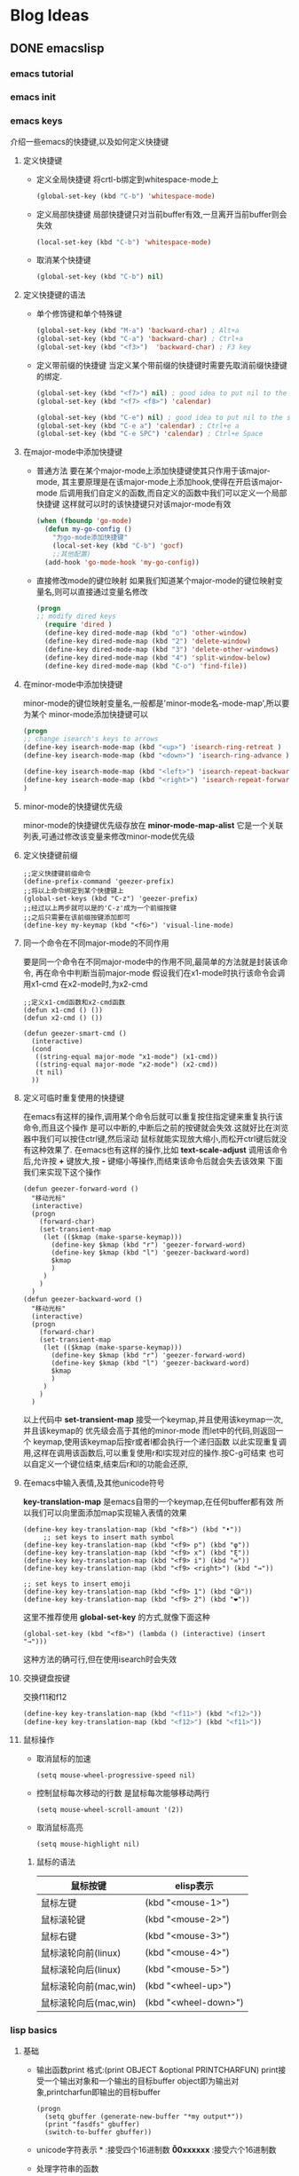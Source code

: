 #+hugo_base_dir: ~/workspace/hugoBlog
#+hugo_section: post
#+hugo_auto_set_lastmod: t
#+hugo_custom_front_matter: :author "geezer"
#+hugo_code_fence: nil
#+STARTUP: logdrawer

* Blog Ideas
** DONE emacslisp
CLOSED: [2022-11-18 五 22:28]
:PROPERTIES:
:EXPORT_FILE_NAME: emacslisp
:END:
:LOGBOOK:
- State "DONE"       from "TODO"       [2022-11-18 五 22:28]
:END:
*** emacs tutorial
*** emacs init
*** emacs keys
  介绍一些emacs的快捷键,以及如何定义快捷键
**** 定义快捷键
- 定义全局快捷键
  将crtl-b绑定到whitespace-mode上
  #+begin_src emacs-lisp
    (global-set-key (kbd "C-b") 'whitespace-mode)
  #+end_src
- 定义局部快捷键
  局部快捷键只对当前buffer有效,一旦离开当前buffer则会失效
  #+begin_src emacs-lisp
    (local-set-key (kbd "C-b") 'whitespace-mode)
  #+end_src
- 取消某个快捷键
  #+begin_src emacs-lisp
    (global-set-key (kbd "C-b") nil)
  #+end_src
**** 定义快捷键的语法
- 单个修饰键和单个特殊键
  #+begin_src emacs-lisp
    (global-set-key (kbd "M-a") 'backward-char) ; Alt+a
    (global-set-key (kbd "C-a") 'backward-char) ; Ctrl+a
    (global-set-key (kbd "<f3>")  'backward-char) ; F3 key
  #+end_src
- 定义带前缀的快捷键
  当定义某个带前缀的快捷键时需要先取消前缀快捷键的绑定.
  #+begin_src emacs-lisp
    (global-set-key (kbd "<f7>") nil) ; good idea to put nil to the starting key
    (global-set-key (kbd "<f7> <f8>") 'calendar)

    (global-set-key (kbd "C-e") nil) ; good idea to put nil to the starting key
    (global-set-key (kbd "C-e a") 'calendar) ; Ctrl+e a
    (global-set-key (kbd "C-e SPC") 'calendar) ; Ctrl+e Space
  #+end_src
**** 在major-mode中添加快捷键
- 普通方法
   要在某个major-mode上添加快捷键使其只作用于该major-mode,
   其主要原理是在该major-mode上添加hook,使得在开启该major-mode
   后调用我们自定义的函数,而自定义的函数中我们可以定义一个局部快捷键
   这样就可以时的该快捷键只对该major-mode有效
   #+begin_src emacs-lisp
     (when (fboundp 'go-mode)
       (defun my-go-config ()
         "为go-mode添加快捷键"
         (local-set-key (kbd "C-b") 'gocf)
         ;;其他配置)
       (add-hook 'go-mode-hook 'my-go-config))
   #+end_src
- 直接修改mode的键位映射
  如果我们知道某个major-mode的键位映射变量名,则可以直接通过变量名修改
  #+begin_src emacs-lisp
  (progn
  ;; modify dired keys
    (require 'dired )
    (define-key dired-mode-map (kbd "o") 'other-window)
    (define-key dired-mode-map (kbd "2") 'delete-window)
    (define-key dired-mode-map (kbd "3") 'delete-other-windows)
    (define-key dired-mode-map (kbd "4") 'split-window-below)
    (define-key dired-mode-map (kbd "C-o") 'find-file))
  #+end_src
**** 在minor-mode中添加快捷键
   minor-mode的键位映射变量名,一般都是'minor-mode名-mode-map',所以要为某个
   minor-mode添加快捷键可以
   #+begin_src emacs-lisp
  (progn
  ;; change isearch's keys to arrows
  (define-key isearch-mode-map (kbd "<up>") 'isearch-ring-retreat )
  (define-key isearch-mode-map (kbd "<down>") 'isearch-ring-advance )

  (define-key isearch-mode-map (kbd "<left>") 'isearch-repeat-backward)
  (define-key isearch-mode-map (kbd "<right>") 'isearch-repeat-forward)
  )
   #+end_src
**** minor-mode的快捷键优先级
   minor-mode的快捷键优先级存放在 *minor-mode-map-alist*
   它是一个关联列表,可通过修改该变量来修改minor-mode优先级
**** 定义快捷键前缀
#+begin_src elisp
  ;;定义快捷键前缀命令
  (define-prefix-command 'geezer-prefix)
  ;;将以上命令绑定到某个快捷键上
  (global-set-keys (kbd "C-z") 'geezer-prefix)
  ;;经过以上两步就可以是的'C-z'成为一个前缀按键
  ;;之后只需要在该前缀按键添加即可
  (define-key my-keymap (kbd "<f6>") 'visual-line-mode)
#+end_src
**** 同一个命令在不同major-mode的不同作用
   要是同一个命令在不同major-mode中的作用不同,最简单的方法就是封装该命令,
   再在命令中判断当前major-mode
   假设我们在x1-mode时执行该命令会调用x1-cmd
   在x2-mode时,为x2-cmd
   #+begin_src elisp
     ;;定义x1-cmd函数和x2-cmd函数
     (defun x1-cmd () ())
     (defun x2-cmd () ())

     (defun geezer-smart-cmd ()
       (interactive)
       (cond
        ((string-equal major-mode "x1-mode") (x1-cmd))
        ((string-equal major-mode "x2-mode") (x2-cmd))
        (t nil)
       ))
   #+end_src
**** 定义可临时重复使用的快捷键
   在emacs有这样的操作,调用某个命令后就可以重复按住指定键来重复执行该命令,而且这个操作
   是可以中断的,中断后之前的按键就会失效.这就好比在浏览器中我们可以按住ctrl键,然后滚动
   鼠标就能实现放大缩小,而松开ctrl键后就没有这种效果了.
   在emacs也有这样的操作,比如 *text-scale-adjust* 调用该命令后,允许按 *+* 键放大,按 *-*
   键缩小等操作,而结束该命令后就会失去该效果
   下面我们来实现下这个操作
   #+begin_src elisp
     (defun geezer-forward-word ()
       "移动光标"
       (interactive)
       (progn
         (forward-char)
         (set-transient-map
          (let (($kmap (make-sparse-keymap)))
            (define-key $kmap (kbd "r") 'geezer-forward-word)
            (define-key $kmap (kbd "l") 'geezer-backward-word)
            $kmap
            )
          )
         )
       )
     (defun geezer-backward-word ()
       "移动光标"
       (interactive)
       (progn
         (forward-char)
         (set-transient-map
          (let (($kmap (make-sparse-keymap)))
            (define-key $kmap (kbd "r") 'geezer-forward-word)
            (define-key $kmap (kbd "l") 'geezer-backward-word)
            $kmap
            )
          )
         )
       )
   #+end_src
   以上代码中 *set-transient-map* 接受一个keymap,并且使用该keymap一次,并且该keymap的
   优先级会高于其他的minor-mode
   而let中的代码,则返回一个 keymap,使用该keymap后按r或者l都会执行一个递归函数
   以此实现重复调用,这样在调用该函数后,可以重复使用r和l实现对应的操作.按C-g可结束
   也可以自定义一个键位结束,结束后r和l的功能会还原,
**** 在emacs中输入表情,及其他unicode符号
   *key-translation-map* 是emacs自带的一个keymap,在任何buffer都有效
   所以我们可以向里面添加map实现输入表情的效果
   #+begin_src elisp
     (define-key key-translation-map (kbd "<f8>") (kbd "•"))
          ;; set keys to insert math symbol
     (define-key key-translation-map (kbd "<f9> p") (kbd "φ"))
     (define-key key-translation-map (kbd "<f9> x") (kbd "ξ"))
     (define-key key-translation-map (kbd "<f9> i") (kbd "∞"))
     (define-key key-translation-map (kbd "<f9> <right>") (kbd "→"))

     ;; set keys to insert emoji
     (define-key key-translation-map (kbd "<f9> 1") (kbd "😅"))
     (define-key key-translation-map (kbd "<f9> 2") (kbd "❤"))
   #+end_src
   这里不推荐使用 *global-set-key* 的方式,就像下面这种
   #+begin_src elisp
     (global-set-key (kbd "<f8>") (lambda () (interactive) (insert "→")))
   #+end_src
   这种方法的确可行,但在使用isearch时会失效
**** 交换键盘按键
交换f11和f12
#+begin_src emacs-lisp
    (define-key key-translation-map (kbd "<f11>") (kbd "<f12>"))
    (define-key key-translation-map (kbd "<f12>") (kbd "<f11>"))
#+end_src
**** 鼠标操作
- 取消鼠标的加速
  #+begin_src elisp
    (setq mouse-wheel-progressive-speed nil)
  #+end_src
- 控制鼠标每次移动的行数
  是鼠标每次能够移动两行
  #+begin_src elisp
    (setq mouse-wheel-scroll-amount '(2))
  #+end_src
- 取消鼠标高亮
  #+begin_src elisp
    (setq mouse-highlight nil)
  #+end_src
***** 鼠标的语法
| 鼠标按键              | elisp表示            |
|-----------------------+----------------------|
| 鼠标左键              | (kbd "<mouse-1>")    |
| 鼠标滚轮键            | (kbd "<mouse-2>")    |
| 鼠标右键              | (kbd "<mouse-3>")    |
| 鼠标滚轮向前(linux)   | (kbd "<mouse-4>")    |
| 鼠标滚轮向后(linux)   | (kbd "<mouse-5>")    |
| 鼠标滚轮向前(mac,win) | (kbd "<wheel-up>")   |
| 鼠标滚轮向后(mac,win) | (kbd "<wheel-down>") |
*** lisp basics
**** 基础
- 输出函数print
  格式:(print OBJECT &optional PRINTCHARFUN)
  print接受一个输出对象和一个输出的目标buffer
  object即为输出对象,printcharfun即输出的目标buffer
  #+begin_src elisp
  (progn
    (setq gbuffer (generate-new-buffer "*my output*"))
    (print "fasdfs" gbuffer)
    (switch-to-buffer gbuffer))
  #+end_src
- unicode字符表示
  *\uxxxx* :接受四个16进制数
  *\u00xxxxxx* :接受六个16进制数
- 处理字符串的函数
  | 函数             | 示例                            | 作用                        | 结果               |
  |------------------+---------------------------------+-----------------------------+--------------------|
  | length           | (length "abc")                  | 获得"abc"长度               | 3                  |
  | substring        | (substring "abc123" 0 3)        | 截取字符串0-3之间的子字符串 | abc                |
  | concat           | (concat "some" "thing")         | 字符串拼接                  | something          |
  | split-string     | (split-string "xy_007_cat" "_") | 以'_'截取字符串             | ("xy","007","cat") |
  | string-to-number |                                 | 字符串转数字                |                    |
  | number-to-string |                                 | 数字转字符                  |                    |
- 相等判断
  equal:判断数据类型和值是否相同
  eq:判断是否为同一对象
  eql:与eq很像但两个相同的浮点数会返回t
**** 数据类型
- mapcar
  (mapcar FUNCTION SEQUENCE)
  会返回处理后的结果
- mapc
  与mapcar一样但不会返回结果,而返回nil

*** practical emacs lisp
**** 概述
***** 光标位置
| 函数                    | 作用                                               |
|-------------------------+----------------------------------------------------|
| point                   | 返回当前光标位置,其值为前面字符个数,包括空格和回车 |
| region-beginning        | 返回选中区域的开头字符位置                         |
| region-end              | 返回选中区域的结尾字符位置                         |
| line-beginning-position | 返回行首字符位置                                   |
| line-end-position       | 返回行为字符位置                                   |
| point-min               | 返回整个文件开头位置                               |
| point-max               | 返回整个文件结尾位置                               |
***** 光标移动和文本搜索
#+begin_src emacs-lisp
  ;;跳转到39字符的位置
   (goto-char 39)
  ;;使光标前移和后移四个字符
  (forward-char 4)
  (backward-char 4)
  ;;向前搜"some"和向后搜索"some"
  (search-forward "some") ; to end of “some”
  (search-backward "some") ; to beginning of “some”
  ;;向前搜索数字和向后搜索数字
  (re-search-forward "[0-9]") ; digit
  (re-search-backward "[0-9]")
  ;;将光标前移和将光标后移,知道找到非小写字母
  (skip-chars-forward "a-z")
  (skip-chars-backward "a-z")
#+end_src
***** 修改文本
#+begin_src emacs-lisp
  ;;从光标开始删除9个字符
  (delete-char 9)
  ;;删除3-10位置的字符
  (delete-region 3 10)
  ;;在当前光标处插入字符串
  (insert "i ♥ cats")
  ;;获取当前buffer71-300的字符串,并赋值给x
  (setq x (buffer-substring 71 300))

  ;;将7-300处的字母转为大写
  (capitalize-region 71 300)
#+end_src
***** buffer操作
#+begin_src emacs-lisp
  ;;获取buffer名称
  (buffer-name)

  ;;返回当前buffer文件的绝对路径
  (buffer-file-name)

  ;; switch to the buffer named xyz
  (switch-to-buffer "xyz")

  ;;保存当前buffer
  (save-buffer)

  ;; 关闭名为"xyz"的buffer
  (kill-buffer "xyz")

  ;;临时将"xyz"buffer作为当前buffer,函数结束后将返回之前操作的buffer
  (with-current-buffer "practical-elisp.el"
    ;;这里可以写一些插入删除等操作
  )
#+end_src
***** 文件操作
- 基本操作
  #+begin_src emacs-lisp
    ;; open a file (in a buffer)
  (find-file "~/")

  ;; same as “Save As”.
  (write-file path)

  ;; insert file into current position
  (insert-file-contents path)

  ;; append a text block to file
  (append-to-file start-pos end-pos path)

  ;; renaming file
  (rename-file file-name new-name)

  ;; copying file
  (copy-file old-name new-name)

  ;; deleting file
  (delete-file file-name)

  ;; get dir path
  (file-name-directory  full-path)

  ;; get filename part
  (file-name-nondirectory full-path)

  ;; get filename's suffix
  (file-name-extension file-name)

  ;; get filename sans suffix
  (file-name-sans-extension file-name)
  #+end_src
- narrow操作
  narrow操作可以使文件只有指定的部分可见,而其余部分不可见,除此以外它的效果与
  删除效果几乎相同,它会对光标行数等产生影响.可以调用"widen"把刚才隐藏的部分显示出来
  | 函数             | 作用                                      |
  |------------------+-------------------------------------------|
  | narrow-to-defun  | 仅显示当前光标所在的函数                  |
  | narrow-to-page   | 仅显示当前页面中可见的内容                |
  | narrow-to-region | 仅显示指定位置的内容                      |
  | widen            | 显示隐藏部分的内容                        |
  | buffer-narrow-p  | 判断当前buffer是否有隐藏内容              |
  | save-excursion   | 保存当前光标位置,执行完body里的内容后返回 |
  | save-restriction | 保存当前缓冲区,执行完body里的内容后返回通常与narrow一起使用    |
***** 案例
- 替换选中区域的文本
  #+begin_src emacs-lisp
 (defun geezer-replace-greek-region ()
  (interactive)
  (let ((start (region-beginning))
        (end (region-end)))
    (save-restriction
      (narrow-to-region start end)
      (goto-char (point-min))
      (while (search-forward "a" nil t)
        (replace-match "A" nil t))
      (goto-char (point-min))
      (while (search-forward "b" nil t)
        (replace-match "B" nil t)))))
  #+end_src
- 删除括号中的内容
  #+begin_src emacs-lisp
 (defun geezer-delete-pair ()
  (interactive)
  (save-excursion
    (let (p1 p2)
      (skip-chars-backward "^([{<>")
      (setq p1 (point))
      (skip-chars-forward "^)]}<>")
      (setq p2 (point))
      (delete-region p1 p2))))
  #+end_src
***** defun中的interactive的作用
定义函数时interactive的作用有两个
1. 是函数可以以命令的形式调用,及通过M-x的方式
2. 在interactive后加上参数可以是调用该函数时实现交互式传参
****** 参数说明
- (ineractive)
  可以用命令调用
- (ineractive string)
  string第一个字符指定输入的内容,例如为s则表示为输入一个字符串,为n则表示数字等,
  若要从交互界面获取多个参数可以用回车隔开
  #+begin_src emacs-lisp
    (defun ask-name-and-age (x y)
  "Ask name and age"
  (interactive
   "sEnter name
    nEnter age:")
  (message "Name is: %s, Age is: %d" x y))
  #+end_src
- (ineractive list)
  这种方式是最常用的一种方式,list中可以是任何表达式,只要能够返回对应参数个数的list即可
  #+begin_src emacs-lisp
      (defun ask-name-and-age2 (x y)
    "Ask name and age"
    (interactive
     (list
      (read-string "Enter
    name:")
      (read-number "Enter age:")))
    (message "Name is: %s, Age is: %d" x y))
  #+end_src
****** thing-at-point
函数调用:(thing-at-point THING &optional NO-PROPERTIES)
当我们用interactive进行交互时,使用 *thing-at-point* 是非常方便的,
例如,我们在寻求帮助时,使用的describe-function,describe-variable(对应快捷键C-h f,C-h k)时,
就会获取当前光标处的函数或变量,使得我们在调用上面两个命令时,如果我们不做输入,它会默认选择光标处的函数或变量
thing-at-point不仅可以获取当前光标处的函数和变量,同时也可以获取光标处的
'symbol, 'list, 'sexp, 'defun, 'filename, 'url, 'email, 'uuid, 'word, 'sentence, 'whitespace, 'line, 'number, 'page.
只需要将 *thing-at-point* 的第二个参数设为上面这些值即可
#+begin_src emacs-lisp
  (defun test ()
    "获取单词"
    (interactive)
    (message "%s" (thing-at-point 'word)))
#+end_src
****** bounds-of-thing-at-point
获取thing-at-point的边界,返回的是一个cons,其第一个元素为边界的开始的位置,第二个元素为边界结束的位置
#+begin_src emacs-lisp
  (defun test ()
    (interactive)
    (let (bounds pos1 pos2 mything)
      (setq bounds (bounds-of-thing-at-point 'symbol))
      (setq pos1 (car bounds))
      (setq pos2 (cdr bounds))
      (setq mything (buffer-substring-no-properties pos1 pos2))
      (message
       "thing begin at [%s],end at [%s],thing is [%s]"
       pos1 pos2 mything))
#+end_src
***** 查找替换
- search-forward和search-backward.
  (search-forward STRING &optional BOUND NOERROR COUNT)
  将关闭移动到要查找的字符串开始位置,
- re-search-forward和re-search-backward
  (re-search-forward REGEXP &optional BOUND NOERROR COUNT)
  与上面函数功能一样,不过匹配的是正则表达式,而非字符串
- search-forward-regexp和search-backward-regexp
  分别是re-search-forward和re-search-backward的别名
- case-fold-search变量
  其值默认为t,表示查找是忽略大小写
  为nil时,表示不忽略大小写
**** elisp脚本
***** 运行elisp脚本
elisp可以运行在终端,比如
#+begin_src shell
  emacs --script  /path/to/elisp-file
#+end_src

***** buffer相关函数
- buffer-name
  (buffer-name &optional BUFFER)
  获取当前buffer名字
- buffer-file-name
  (buffer-file-name &optional BUFFER)
  返回当前buffer处文件的绝对路径,如果不存在则返回nil
- with-current-buffer
  (with-current-buffer BUFFER-OR-NAME &rest BODY)
  将某个缓冲区作为临时的缓冲区,执行完body里的内容后返回
- set-buffer
  (set-buffer BUFFER-OR-NAME)
  跳转到指定buffer,但该buffer不可见,如果需要可见可使用switch-to-buffer
- generate-new-buffer
  (generate-new-buffer NAME)
  新建一个buffer
- get-buffer-create
  (get-buffer-create BUFFER-OR-NAME)
  新建一个buffer,但不将其作为当前buffer
- kill-buffer
  (kill-buffer &optional BUFFER-OR-NAME)
  关闭指定buffer
***** 文件相关函数
- directory-files
  返回一个带有该目录下所有指定文件的list
  不会递归查找,即如果该目录下有子目录不会对子目录进行查找
  (directory-files DIRECTORY &optional FULL MATCH NOSORT)
  参数1:目录路径
  参数2:返回的文件是否为绝对路径
  参数3:文件匹配的方式
  参数4:是否排序
- directory-files-recursively
  递归查找指定文件,后返回一个带有所有指定文件的list
  会递归查找,即如果该目录下有子目录会对子目录进行查找
  由于会递归查找所以会返回文件的相对路近,而非只含文件名
  (directory-files-recursively DIR REGEXP &optional INCLUDE-DIRECTORIES)

*** elisp example
*** emacs write major-mode
**** font lock mode
它是emacs内置的一个minor-mode,它与当前buffer的语法高亮有关,其高亮规则通过两种方式实现
1. Syntactic fontification
   一些与注释字符串,符号相关的注释,它的注释内容存放在,Syntax Table中,可通过describe-syntax命令查看
2. Search based fontification
   使用正则表达式查找相关内容进行高亮,通常高亮的是一些关键字,函数名,变量名之类的,它依赖于,font-lock-defaults变量
**** font-lock-defaults
该变量通常是一个list,为nil的话将不会进行任何高亮,而list里面通常有四个关键变量
1. font-lock-keywords
   关键字的高亮规则
2. font-lock-keywords-only
   字符串和注释等的高亮规则
3. font-lock-keywords-case-fold-search
   正则表达式是否区分大小写
4. font-lock-syntax-table
   与syntax有关
** DONE orgmode
CLOSED: [2022-11-18 五 22:28]
:PROPERTIES:
:EXPORT_FILE_NAME: orgmode
:END:
:LOGBOOK:
- State "DONE"       from "TODO"       [2022-11-18 五 22:28]
:END:
*** 文档结构
**** 列表
   * 无序列表
     + 使用"*"号的列表
       由于org中*号可以有两种含义,即标题和列表.所以若要用*号表示列表的话,*号不能位于行首否则就成标题了.
       示例:
       * 列表1
       * 列表2
       * 列表3
     + 使用"+"号或"-"号的列表
       与*号用法基本一致,唯一不同的是可以位于行首
   * 有序列表
     有序列表使用"1."或者"1)"开头
     示例:
     1. 第一
        1) fsdaf
        2) fdsja
     2. 第二
     3. 第三
   * 结束列表
     可以在列表下空两行,结束该列表,或者将内容的缩进修改成小于或等于该列表也可以结束列表.
   * 常用操作与快捷键
     * <tab>
       对列表进行收缩或展开
     * M-RET
       在该列表下方新建一个与该列表同级的列表.
       注意:如果光标位于列表名称的中将的话,则会将该列表后的内容作为新列表.
     * M-S-RET
       在该列表下方新建一个与该列表同级并且带有复选框的列表.其他与M-RET功能相似.
     * S-UP和S-DOWN
     * M-UP和M-DOWN
       移动列表,将列表上移或者下移.移动时会连其下的内容也会随之移动.
     * M-LEFT和M-RIGHT
       提升或者降低列表的级别.不会连同子列表一起移动.
     * M-S-LEFT和M-S-RIGHT
       提升或者降低列表的级别.会连同子列表一起移动
     * C-c C-c
       与复选框相关的操作
     * C-c -
       修改与当前列表同级的表示方式,使它们的表示方式在"-,+,*,1.,1)"中循环切换.如果有选中区域的话则只对该区域内的列表有效.
     * C-c *
       将当前列表修改为标题,使其下与其同级别的列表成为它的子项
     * C-c C-*
       将当前列表级别一致的列表修改为缩进一致的标题.
     * S-LEFT和S-RIGHT
       修改列表与当前列表同级别的表示方式,在"-,+,*,1.,1)"切换.
       注意:使用此操作是需要将光标移动到表示列表的符号上.
     * C-c ^
       对列表进行排序,可以按数字,字母,时间或者自定义函数进行排序.

**** drawer
+ 简介
  drawer里可以保存一些与内容相关的东西,而你又不希望显示他们,就可以使用drawer,这个有点类似于标签的功能.
+ 示例
  :drawer的名称:
  drawer的内容
  :END:
+ 常用操作与快捷键
  * 插入一个drawer
    C-c C-x d
  * 插入一个带有时间的drawer
    C-c C-z

**** block
   - 简介
     block通常用于存放代码块和一些示例,以"#+BEGIN"开头,中间写入内容,以"#+END"结尾.
   - 示例
     + 引用块
       #+BEGIN_QUOTE
        引用内容
       #+END_QUOTE
     + 示例块
       #+Begin_EXAMPLE
        示例
       #+END_EXAMPLE
     + 代码块
       #+begin_src c
         int main()
           {
             int a=;
             float d=0;
             return 0;
             }
       #+end_src
*** 表格
**** 创建表格
- 表格表示
  如果某行是以'|'开头并且非空的花一般会被视为是一个表格,而以'|-'开头则会被视为是一个表格的水平线.
- 示例:
   |   | 1 | 2 | 3 |
   |---+---+---+---|
   | 1 |   |   |   |
   | 2 |   |   |   |
   | 3 |   |   |   |
- 快捷键
  * <tab>
    1. 输入"|"时如果是首字母,按tab会自动生成表格
    2. 输入"|-"时如果是首字母,按tab会自动生成表格的水平线
    3. 当光标在表格中输入tab会将往右移至下一个表格,如果表格已经是最后一个则会移动下一行第一个,如果下一行没有内容则会先在下一行新建一列.
  * S-<tab>
    与<tab>相反,不过只包含移动操作.
  * M-a
    将光标定位的当前格子的最前面,如果光标所在格子没有内容者与<tab>功能相同
  * M-a
    将光标定位的当前格子的最后,如果光标所在格子没有内容者与S-<tab>功能相同
  * RET
    上下移动表格,如果表格已经是最后一行则会在下一行新建一行比表格后载移动下一行第一个
  * C-c | (org-table-create-or-convert-from-region)
    该命令输入后会提示用户输入表格的列x行,输入后会在该区域创建一个这样的表格.如果当前选中的区域是以逗号或者空格分开的,则该命令会按此自动生成表格.
  * C-c C-c
    是当前表格对齐
  * org-table-blank-field
    清空当前光标所处位置的格子中的内容
  * M-LEFT (org-table-move-column-left)和M-RIGHT (org-table-move-column-right)
    将当前列向指定方向移动
  * M-S-LEFT (org-table-delete-column)
    将当前列删除
  * M-S-RIGHT (org-table-insert-column)
    在当前列的前面新建一列
  * M-UP (org-table-move-row-up)和M-DOWN (org-table-move-row-down)
    将当前行向指定方向移动.
  * M-S-UP (org-table-kill-row)
    将当前行删除
  * M-S-DOWN (org-table-insert-row)
    在当前行上面新建一行.
  * 对单个格子移动
    - S-UP (org-table-move-cell-up)
      将当前格子向上移动
    - S-DOWN (org-table-move-cell-down)
      将当前格子向下移动
    - S-LEFT (org-table-move-cell-left)
      将当前格子向左移动
    - S-RIGHT (org-table-move-cell-right)
      将当前格子向右移动
  * C-c - (org-table-insert-hline)
    在当前行下面插入表格的水平线
  * C-c RET (org-table-hline-and-move)
    与C-c -功能一致,不过会移动至新建的水平线下一行表格
  * C-c ^ (org-table-sort-lines)
    对表格进行排序,排序的选择对象为光标所在的列.
  * C-c ` (org-table-edit-field)
    新开一个buffer对当前格子的内容进行编辑
  * M-x org-table-transpose-table-at-point
    将光标所在的表格进行行列互换
  * C-c TAB (org-table-toggle-column-width)
    收缩或者扩张
*** 超链接
**** 创建超链接
   示例:
   #+begin_example
   [[链接][描述]]
   或
   [[链接]]
   #+END_example

**** 链接类型
   - 内部链接
     + 使用id
       跳转到指定id位置
       #+begin_example
       [#custom_id]
       #+end_example
     + 使用章节
       跳转到指定章节
       #+begin_example
       [*section]
       或
       [section]
       #+end_example
     + 定义标记
       跳转到自定义的标记,使用'<<target>>'自定义一个标记
       #+begin_example
       <<target>>
       [target]
       #+end_example
   - 外部链接
     可以打开网址,文件等内容,一般都有自己的格式开头,比如网址以http或https开头,文件以file开头
     #+begin_example
     [[https://www.baidu.com]]
     [[file:/home/cl/]]
     #+end_example

*** todo-item
**** todo的使用
   todo跟标题的使用方式几乎一样,在标题前加上TODO(大写)即可是标题成为一个TODO列表
   #+begin_example
   *** TODO 开会
   #+end_example
***** 常用的快捷键和命令
| 快捷键          | 命令                    | 作用                                                             |
|-----------------+-------------------------+------------------------------------------------------------------|
| C-c C-t         | org-todo                | 切换todo的状态                                                   |
| S-right和S-left |                         | 循环切换todo状态                                                 |
| C-c / t         | org-show-todo-tree      | 将文档中所以的todo项以稀疏树的形式展现出来                       |
| C-c a t         | org-adenda t            | 显示全局 TODO 列表。从所有的议程文件中收集 TODO 项到一个缓冲区中 |
| S-M-RET         | org-insert-todo-heading | 插入一个todo列表                                                 |

**** 完成进度
   可以在标题或者todo列表后加上'[/]'或者'[%]'来其子项todo的完成进度或者复选框的选择比例,按'C-c C-c'可以刷新其状态
***** 示例  [2/4] [50%]
****** DONE 111
CLOSED: [2022-10-29 六 11:40]
:LOGBOOK:
- State "DONE"       from "TODO"       [2022-10-29 六 11:40]
:END:
****** TODO 222
****** TODO 333
****** DONE 444
CLOSED: [2022-10-29 六 11:41]
:LOGBOOK:
- State "DONE"       from "TODO"       [2022-10-29 六 11:41]
:END:
**** 复选框
   复选框是特殊的列表,在列表的名称前加上'[ ]'即是一个复选框
   例如:
***** TODO today arrange [0/3] [0%]
:PROPERTIES:
:ORDERED:  t
:END:
    - [-] call someone [1/3]
      - [ ] peter
      - [ ] lasy
      - [X] jonh
    - [-] order food [2/3]
      - [X] milk
      - [ ] bread
      - [X] dumpling
    - [-] listen music [33%]
      - [ ] jay chou
      - [X] justin biber
      - [ ] mike jackson
***** 操作与快捷键
    - C-c C-c和C-c C-x C-b(org-toggle-checkbox)
      触发复选框的状态
    - C-c C-x C-r (org-toggle-radio-button)
      是得同级的复选框只能选中一个或不选,执行此命令会是同级复选框都处于非选中状态,如果当前复选框是选中的则取消选中,否则选中.
    - M-S-RET (org-insert-todo-heading)
      插入一个新的复选框
*** 标签
  标签是对标题的说明,可以在标题后使用并且一个标题可以含有多个标签,标签的前后都必须有一个冒号
**** 标签的继承
   标签具有继承性,一个标题如果具有一个或多个标签,那么其下的子项也会继承这些标签.
   #+begin_example
   * Meeting with the French group      :work:
   ** Summary by Frank                  :boss:notes:
   *** TODO Prepare slides for him      :action:
   #+end_example
   在以上示例中,最后一个todo标题虽然只有一个标签,但其实它会继承其父标签,所以该标题含有work,boss,notes,action四个标签
   也可以设置一个标签让所有的标签继承,比如
   #+begin_example
   #+FILETAGS: :Peter:Boss:Secret:
   #+end_example
   这样设置就好像在第0级的标题设置标签一样,所有标题都会继承该标题的标签
***** 标签操作和快捷键
- C-c C-q (org-set-tags-command)
  插入一个标签
- C-c C-c
  与上面功能相同
*** 属性
:PROPERTIES:
:STYLE:    fsd
:END:
** DONE shell编程
CLOSED: [2022-11-25 五 23:34]
:PROPERTIES:
:EXPORT_FILE_NAME: shell编程
:END:
:LOGBOOK:
- State "DONE"       from "TODO"       [2022-11-25 五 23:34]
:END:
*** 基本bash shell命令
1. more命令
   用于浏览文件,实现了基本的翻页功能
2. less命令
   可以理解为more的升级版,但实际上与more命令相差不大
3. tail命令
   查看文件尾部的几行内容
4. head命令
   与tail命令相反
*** 更多bash shell命令
**** 进程相关命令
1. ps命令
   Linux系统中使用的GNU ps命令支持3种不同类型的命令行参数：
     Unix风格的参数，前面加单破折线(-)
     BSD风格的参数，前面不加破折线
     GNU风格长参数,前面加双破折号(--)
   * unix风格的参数
      | 参数 | 功能                                                   |
      |------+--------------------------------------------------------|
      | -A   | 显示所有进程                                           |
      | -N   | 显示与指定参数不符的所有进程                           |
      | -a   | 显示除控制进（session leader）和无终端进程外的所有进程 |
      | -d   | 显示除控制进程外的所有进程                             |
      | -e   | 显示所有进程                                           |
      | -C   | cmdlist显示包含在cmdlist列表中的进程                   |
      | -G   | grplist显示组ID在grplist列表中的进程                   |
      | -U   | userlist显示属主的用户ID在userlist列表中的进程         |
      | -s   | sesslist                                               |
      | -t   | ttylist显示终端ID在ttylist列表中的进程                 |
      | -u   | userlist显示有效用户ID在userlist列表中的进程           |
      | -F   | 显示更多额外输出（相对-f参数而言）                     |
      | -O   | format显示默认的输出列以及format列表指定的特定列       |
      | -M   | 显示进程的安全信息                                     |
      | -c   | 显示进程的额外调度器信息                               |
      | -f   | 显示完整格式的输出                                     |
      | -j   | 显示任务信息                                           |
      | -l   | 显示长列表                                             |
      | -o   | format仅显示由format指定的列                           |
      | -y   | 不要显示进程标记（processflag，表明进程状态的标记）    |
      | -Z   | 显示安全标签（security context）①信息                 |
      | -H   | 用层级格式来显示进程（树状，用来显示父进程）           |
      | -n   | namelist定义了WCHAN列显示的值                          |
      | -w   | 采用宽输出模式，不限宽度显示                           |
      | -L   | 显示进程中的线程                                       |
      | -V   | 显示ps命令的版本号                                     |
2. kill命令
**** 文件相关命令
***** grep基本使用
****** 反向搜索
查找没有字母"t"的行
grep -v t filename
****** 显示查找内容的行号
查找t所在的行并显示行号
grep -n t filename
****** 统计搜索结果的行数
统计搜索结果中含有字母"t"的行数
grep -c t filename
****** 使用多种搜索模式
查找含"t"或含"f"的行
grep -e t -e f filename
*** linux文件管理系统
**** linux基本文件系统
***** ext
*** 构建基本脚本
**** 创建shell脚本文件
在shell脚本文件中用'#'表示注释,但第一行却是个例外,一般shell的第一行为
#+begin_src shell
#!/bin/bash
#+end_src
这一行告诉shell用哪个shell来运行脚本,当然这里的bash只是一个示例,你也可以用其他的shell.
除第一行外,其他行若以'#'开头则只起注释作用不做任何解释.
**** 变量
在shell中若要使用变量则需要在变量名前加'$'才可以被解释为一个变量,
否则会被解释为普通字符串,若要输出'$'则可以使用'\$'
在shell中变量命名的规则为字母,数字,下划线且长度不能超20个字符,变量
名是区分大小写的.
- 变量创建
  变量创建只需使用变量名后加'='即可
  赋值也与变量创建方法相同
  注意:
  若要将一个变量赋值给其他变量,则必须要有'$',否则会被解释为字符串
  变量名和'='以及值之间不能有空格
  #+begin_src shell
    value1=fsdfd
    value2=$value1
  #+end_src
**** 命令替换
通常来说,若想获得一条命令的输出,可使用反引号'`'或者'$()',
#+begin_src shell
  val=$(echo  3) 或者 val=`ehco 3`
   echo $val
#+end_src
上面示例中'val'的只会等于'ehco 3'的值即为3
**** 重定向输入输出
- 输出重定向
  其基本功能是将命令的输出写到指定文件中,
  * 格式:
    ls(仅做示范,使用其他命令均可) > 文件名
    ls >> 文件名
  符号'>'表示覆盖文件
  符号'>>'表追加
- 输入重定向
  输入重定向和输出重定向正好相反。输入重定向将文件的内容重定向到命令.
  * 格式:
    wc < 文件名
  wc是一个统计文本的命令,它会计算出文本的行数,词数,及字节数
  上面示例的含义即为统计文件的行数,词数,字节数
  * 格式2
    wc << 标记
  这种格式成为内联输入重定向,它的使用需要一个标记,作为文本的结尾标记
  * 例如
    $ wc << EOF
    > test string 1
    > test string 2
    > test string 3
    > EOF
**** 管道
其含义是将一个命令的输出作为另一个命令的输入,
利用重定向的方式可表示为:
#+begin_example
ls  -U  >  temp
sort  <  temp
#+end_example
示例含义为将ls的不排序的输出结构写到temp文件,在用sort对temp文件排序输出\
但linux提供了更简便的方式
即我们可以利用'|'符号:
#+begin_example
ls -U  | sort
#+end_example
这命令与上面的功能相同,并且还不需要中间文件
**** 使用数学表达式
若要在shell中使用数学表达式则需要使用关键字'expr 表达式'或则使用'$[表达式]'
- 示例
  #+begin_example
expr  4 / 2
$[4 / 2]
  #+end_example
上面描述的两种数学表达式的使用都不支持浮点数运算
解决此问题最常用的是使用bash计算器bc,它能够识别数字,变量,注释,表达式,编程语句,函数
而bc中存在内置变量scale它可以控制浮点数输出的位数,若为它赋值则默认为0,即不保留小数位
利用其那面学的管道,我们就可以实现在shell脚本中使用bc
#+begin_example
var1=$(echo  "scale=4;10/3" |   bc)
#+end_example
但如果是比较长的计算使用这种方法非常的麻烦,
所以我们可以使用前面所学的内联重定向输入'<<'
#+begin_src shell
var1=10.46
var2=43.67
var3=33.2
var4=71
var5=$(bc << EOF
scale = 4
a1 = ( $var1 * $var2)
b1 = ($var3 * $var4)
a1 + b1
EOF
)
#+end_src
**** 退出脚本
- 退出码
  Linux提供了一个专门的变量$?来保存上个已执行命令的退出状态码。
  | 状态码 | 描述                             |
  |--------+----------------------------------|
  |      0 | 命令成功结束                     |
  |      1 | 一般性未知错误                   |
  |      2 | 不适合的shell命令                |
  |    126 | 命令不可执行(一般为没有执行权限) |
  |    127 | 没找到命令                       |
  |    128 | 无效的退出参数                   |
  |  128+x | 与Linux信号x相关的严重错误       |
  |    130 | 通过Ctrl+C终止的命令             |
  |    255 | 正常范围之外的退出状态码         |
- exit命令
  exit命令在脚本中可用于返回自己定义的退出码,一般来说shell脚本会返回最后一个命令
  执行所返回的退出码,而使用exit可以自己返回一个自定义的退出码
  #+begin_example
命令开始
.
.
.
命令结束
exit 8
  #+end_example
  使用示例中的代码就可以实现返回自定义的退出码,示例中返回的是8
*** 使用结构化命令
**** if使用
if后可以接受一个命令,if会根据命令的退出码来判断执行的分支,
退出码为0即命令正确执行,则执行then后的命令集,否则不执行或执行其他分支
基本使用方式如下
#+begin_src shell
   #!/bin/bash

   #形式1
   if 命令
   then
   ...
   fi

   #形式2
   if 命令
   then
  ...
   else
   ...
   fi
   #形式3
   if 命令
   then
   ...
   elif
   then
   ...
   else
   ...
   fi
#+end_src
**** test命令
由于if语句后面只能通过命令的退出码来判定执行分支,使得if使用很不方便
test命令就可以实现类似于其他编程语言的if判断规则,它的工作原理是但test命令中
所执行的条件如果为真则返回状态码0,使得then可以执行,否则返回非0状态码,执行其他分支
其基本能形式为:
#+begin_src shell
  if test 条件
then
  ...
  fi
#+end_src
也可以在if后面加'[条件]'来判断,这与test的功能是一样的
#+begin_src shell
if  [条件]
then
...
fi
#+end_src
- test数值比较
  | 比较        | 描述                   |
  |-------------+------------------------|
  | n1  -eq  n2 | 检查n1是否与n2相等     |
  | n1  -ge n2  | 检查n1是否大于或等于n2 |
  | n1 -gt n2   | 检查n1是否大于n2       |
  | n1 -le n2   | 检查n1是否小于或等于n2 |
  | n1 -lt  n2  | 检查n1是否小于n2       |
  | n1 -ne  n2  | 检查n1是否不等于n2     |
- test字符串比较
  | 比较         | 描述                   |
  |--------------+------------------------|
  | str1 = str2  | 检查str1是否和str2相同 |
  | str1 != str2 | 检查str1是否和str2不同 |
  | str1 < str2  | 检查str1是否比str2小   |
  | str1 > str2  | 检查str1是否比str2大   |
  | -n str1      | 检查str1的长度是否非0  |
  | -z str1      | 检查str1的长度是否为0  |
- test文件比较
  | 比较            | 描述                                     |
  |-----------------+------------------------------------------|
  | -d file         | 检查file是否存在并是一个目录             |
  | -e file         | 检查file是否存在                         |
  | -f file         | 检查file是否存在并是一个文件             |
  | -r file         | 检查file是否存在并可读                   |
  | -s file         | 检查file是否存在并非空                   |
  | -d file         | 检测file是否是一个目录                   |
  | -w filed        | 检查file是否存在并可写                   |
  | -x file         | 检查file是否存在并可执行                 |
  | -O file         | 检查file是否存在并属当前用户所有         |
  | -G file         | 检查file是否存在并且默认组与当前用户相同 |
  | file1 -nt file2 | 检查file1是否比file2新                   |
  | file1 -ot file2 | 检查file1是否比file2旧                   |
- test逻辑运算
  | 选项                       | 描述                                                                     |
  |----------------------------+--------------------------------------------------------------------------|
  | expression1 -a expression  | 逻辑与，表达式 expression1 和 expression2 都成立，最终的结果才是成立的。 |
  | expression1 -o expression2 | 逻辑或，表达式 expression1 和 expression2 有一个成立，最终的结果就成立。 |
  | !expression                | 逻辑非，对 expression 进行取反。                                                                         |
**** 复合条件测试
if语句支持使用布尔值进行复合测试
#+begin_example
if  [ condition1 ] && [ condition2 ]
then
...
fi


if  [ condition1 ] || [ condition2 ]
then
...
fi
#+end_example
**** if高级特征
- 使用双括号
  双括号可以理解为是test数值检测的升级版,在双括号内不仅可以使用test的数值检测
  能使用的表达式
  还能使用一些其他常用的运算符
  | 符号   | 功能     |
  |--------+----------|
  | val++  | 后增     |
  | val--  | 后减     |
  | ++val  | 先增     |
  | --val  | 先减     |
  | !      | 逻辑求反 |
  | ~      | 位求反   |
  | \**    | 幂运算   |
  | <<     | 左位移   |
  | >>     | 右位移   |
  | &      | 位布尔和 |
  | 竖线   | 位布尔或 |
  | &&     | 逻辑和   |
  | 双竖线 | 逻辑或   |
- 双方括号
  双括号只能对进行数学表达是运算,通俗来说就是运算对象只能是数值
  而双方括号则是test检测字符串的升级
  它提供了模式匹配功能,并且可以使用正则表达式进行匹配
**** case命令
其功能类似于switch
#+begin_src shell
case v in
p1 | p2) commands1;;
p3) commands2;;
*) default commands;;
esac
#+end_src
其含义为若变量v与p1或p2匹配则执行commands1
若与p3匹配则执行commands2
若都不满足则执行commands
**** for语句
#+begin_src shell
  list="a b c d"
    for var in list
    do
        echo "--$var"
    done
#+end_src
上面语句会输出
#+begin_example
--a
--b
--c
--d
#+end_example
这是因为for会自动对list进行分割,在shell中存在一个IFS环境变量定义了
shell用作字段分隔符的一系列字符,默认情况下shell会将空格,制表符,换行符作为分割符
同时,通过修改IFS变量可以修改分割规则
#+begin_src shell
IFS="/"
list="a/b/c"
for val in list
do
    echo  "$val"
done
#+end_src
上面示例shell会将'/'作为分隔符,及会依次换行输出a,b,c而'//'作为分隔符不会输出
**** C语言风格的for
#+begin_src shell
for (( a = 1; a < 10; a++ ))
do
...
done
#+end_src
**** whle语句
- 从10输出到1
      #+begin_src shell
        var1=10
          while [ $var1 -gt 0 ]
          do
          echo $var1
          var1=$[ $var1 - 1 ]
#+end_src
- while使用多个测试命令
  #+begin_src shell
#!/bin/bash
# testing a multicommand while loop10
var1=1011
while echo $var1
[ $var1 -ge 0 ]
do
echo "This is inside the loop"
  #+end_src
  示例中的while后有两个测试语句,但while将最后一个语句的退出码做判断
  而位于它前面的语句只做执行,不用做while的判断
**** unit语句
与while语法相同但作用相反,只有测试语句的退出码返回0才会退出until
#+begin_src shell
until   条件
do
...
done
#+end_src
**** 循环控制
- break
  与C语言的break功能相似,但shell中的break可以指定参数
  来表示退出的循环的级别,默认是1即退出当前循环
- continue
  与C语言的continue功能相似,不过它也能指定参数表示要继续执行的循环的级别
*** 处理用户输入
**** 参数
在shell脚本中用$0表运行的程序,$1表第一个参数,$2表第二个参数依次类推
**** 特殊参数变量
- $#表示传入shell中的参数个数
- $*和$@变量可以用来轻松访问所有的参数
  两者都会将所有传给shell的变量作为它的值
  $*会将所有传给shell的参数当作整体处理
  $@则可以单独处理
  即在使用for时,如果将$*作为list则不会对其中包含的变量进行拆分
  而$@则可以
**** 移动参数
shift命令可以实现移动参数,即shfit可以将所有参数(不包括$0)往左移动
也就是使用shift后$1的值会等于$2,$2会等于$3,以此类推,而$1初始值会被丢弃
**** 获得用户输入
基本格式:read  name
将用户输入的内容复制给name
*** 呈现数据
**** 标准文件描述符
linux的文件描述符是一个非负整数，可以唯一标识会话中打开的文件。
每个进程一次最多可以有九个文件描述符。出于特殊目的，bash shell保留了
前三个文件描述符
| 文件描述符 | 所写   | 描述     |
|------------+--------+----------|
|          0 | STDIN  | 标准输入 |
|          1 | STDOUT | 标准输出 |
|          2 | STDERR | 标准错误 |
- STDIN
  STDIN文件描述符对应的键盘获得输入，在用户输入时处理每个字符。
  在使用输入重定向符号（<）时，Linux会用重定向指定的文件来替换标准输入文件描述符
  例如cat命令在不加任何参数的情况下就会从STDIN接受输入,用户输入一行显示一行
  但你也可以通过STDIN重定向符号强制cat命令接受来自另一个非STDIN文件的输入。
  使用'cat < 文件名'
- STDOUT
  默认情况下STDOUT标准输出就是显示器,而shell所有的所有的输出(包括脚本)都会
  重定向到STDOUT中,即会输出在显示器
  我们可以通过'>'强制将其输出到某个文件中
- STDERR
  shell产生的错误都会重定向到这里,而STDERR默认情况下与STDOUT指向同一位置
  也就是说shell产生的错误也会输出到显示器
**** 重定向错误
- 只重定向错误
  STDERR文件描述符被设成2。可以选择只重定向错误消息，
  将该文件描述符值放在重定向符号前。该值必须紧紧地放在重定向符号前，否则不会工作。
  #+begin_src shell
ls  dir  2>  test
  #+end_src
  这样如果dir文件存在那么此命令就与'ls dir'效果相同,
  若不存在则错误不会输出的显示器,而会被输出的test文件
- 重定向错误和数据
  若只用'2>'进行重定向那么对错误重定向,而正确内容则仍会显示在显示器上
  * 示例
    #+begin_src shell
      ls  dir1  dir2   2>  test
    #+end_src
    假设dir1存在,而dir2不存在那么dir1目录的内容会正确显示到显示器上
    而'ls dir2'的错误会输出到test文件
  要实现数据和错误都重定向可以使用'&>'表所有输出都会被重定向
  或同时使用'1>'和'2>'表重定向输入和输出
  #+begin_src  shell
    #表正常输出重定向到test2,错误输出重定向到test1
    ls   dir1   dir2   2>  test1    1>  test2
    #所有输出重定向到test
    ls   dir1     dir2   &>      test
  #+end_src
**** 脚本重定向输出
***** 临时重定向
在shell脚本中允许使用临时重定向某条命令
- 示例
  #+begin_src
    echo  "error message"  >&2
    echo  "normal message"
  #+end_src
  在此脚本中'>&2'中2表示STDERR的文件描述符,
  第一条语句表示将该命令重定向到STDERR中
  由于STDERR和STDOUT的输出都指向显示器,所以在正常执行是看不出差别
  但如果将该脚本执行的STDERR重定向到某个文件时,那么第一条语句就会显示在文件上,
  而第二条语句则会正常在显示器中显示
***** 永久重定向
在脚本中使用'exec  文件描述符>文件名'可以重定向某个特定的文件描述符
- 示例
  #+begin_src shell
    #将STDERR重定向到test1
    exec   2>test1
    #将STDOUT重定向到test2
    exec   1>test2
  #+end_src
**** 脚本重定向输入
与重定向输出格式相同'exec 0<filename'
表示从filename中获取输入而非STDIN
**** 创建文件描述符
使用exec命令也可以用于创建文件描述符
- 示例
  创建输出文件描述符:exec 文件描述符>filename
  创建输入文件描述符:exec 文件描述符<filename
  文件描述符间进行操作:
  exec 3>&1
  exec 1>filename
其实也可以这样理解当'exec'用于对文件描述符做操作时,若文件描述符存在
则该功能为重定向文件描述符,否则为创建文件描述符]
**** 关闭文件描述符
若在shell中自己创建了描述符则在shell结束后会自动关闭,
当然也可以提前关闭
- 示例
  关闭输出文件描述符3:exec 3>&-
**** 列出打开的文件描述符
lsof命令会列出整个Linux系统打开的所有文件描述符,
但这数量太庞大了,所以lsof有许多过滤参数,例如'-p'指定进程id(pid)
'-d'指定文件文件描述符的编号,'-a'选项可以是指定参数的结果进行and运算
- 示例
  lsof -a -p $$ -d 0,1,2
'$'为特殊变量shell会将它的值设为当前pid.
其含义为列出文件pid为'$'的文件描述符,并且只列出文件描述符为0,1,2的
**** 阻止命令输出
在Linux系统上null文件的标准位置是/dev/null。你重定向到该位置的任何数据都会被丢掉
- 示例
  ls fsd 2> //dev/null/
其含义通俗来说就是丢弃错误
*** 控制脚本
**** linux常见信号
不同的Linux信号以及Linux如何用这些信号来停止、启动、终止进程。
可以通过对脚本进行编程，使其在收到特定信号时执行某些命令，从而控制shell脚本的操作。
以下是linux常见信号
| 信号 | 值      | 描述                           |
|------+---------+--------------------------------|
|    1 | SIGHUP  | 挂起进程                       |
|    2 | SIGINT  | 终止进程                       |
|    3 | SIGQUIT | 停止进程                       |
|    9 | SIGKILL | 无条件终止进程                 |
|   15 | SIGTERM | 尽可能终止进程                 |
|   17 | SIGSTOP | 无条件停止进程，但不是终止进程 |
|   18 | SIGTSTP | 停止或暂停进程，但不终止       |
|   19 | SIGCONT | 继续运行停止的进程             |
**** 信号生成
- 中断进程
  ctrl-c会产生SIGINT
- 停止进程
  ctrl-z会产生SIGTSTP它会停止进程但不会终止,
  进程仍存在内存中,并且可以重新从上一个停止的位置运行
**** 捕获信号
trap命令允许你来指定shell脚本要监看并从shell中拦截的Linux信号。
如果脚本收到了trap命令列出的信号,该信号将不再有shell处理,而是交由本地出处理
格式:trap 命令 信号值
- 示例
  trap ls SIGINT
表示每次中断是都会执行'ls'命令
**** 后台运行
- 普通后台运行
  在命令后加'&'即可
- 在非控制台下运行脚本
  nohup command &
  与普通后台运行不同的是即是终端被关闭了该命令仍会执行到结束
  并且命令中存在的输出也不会输出到终端,而是会在本文件夹新建一个nohup.out的文件作为输出
**** 重启停止的作业
我们上面讲到可以用ctrl-z暂停进程,
而继续该进程的命令为'bg'或'fg'
bg和fg分别为后台和前台启动,若是后台启动则操作提示符会立即出现,
即你可以立即在该终端做其他事,而前台的话需要等命令结束才行
格式:bg(fg) [作业号]
**** linux调度
调度优先级是个整数值，从-20（最高优先级）到+19（最低优先级）。默认情况下，bash shell
以优先级0来启动所有进程。
***** nice命令
用于命令启动时修改优先级
- 格式
  nice -n 优先级别 命令
  或者
  nice -优先级别  命令
注意普通用户使用nice命令只能减低优先级,不能提高
***** renice命令
用于对已经启动的命令修改其优先级
- 格式
  renice -n 优先级别 命令
与nice命令一样普通用户只能降低优先级
*** 函数
**** 创建函数
#+begin_src shell
    function name
    {
    ...
  }
    #或者
    name ()
    {
    ...
  }
#+end_src
**** 函数返回值
默认情况下函数返回值为函数的最后一条语句的退出码
也可以使用'return'返回特定的值
亦或是将函数的输出作为返回值
**** 变量作用域
默认情况下,无论实在外部创建变量,亦或是函数内部创建变量都是全局变量
只有在变量前加上'local'关键字才会是变量成为局部变量
**** 函数与数组
***** 将数组变量传递给函数
在shell中如果将整个数组传递给函数,那么函数只会去数组的第一个值,
正确的做法是将数组拆分成单个值在传递给函数
#+begin_src shell
  function test
  {
  fun1()
{
    local newarry=(`echo "$@"`)
    echo "${newarry[*]}"
}

myarray=(1 2 3 4)
fun1 ${myarray[*]}

}
#+end_src
**** 从函数中返回数组
从函数里向shell脚本传回数组变量也用类似的方法。
函数用echo语句来按正确顺序输出单个数组值，然后脚本再将它们重新放进一个新的数组变量中。
**** 库文件
在shell中允许一个脚本使用其他脚本的函数或变量,只需要在脚本中引入即可
假设引入的脚本在与当前脚本在同一目录
#+begin_src shell
  source  ./脚本
  或者
  .   ./脚本
#+end_src
注意:如果在脚本A中直接执行需要引入的脚本B这样是不能使用脚本B中的函数或变量的
因为但你在脚本A中执行引入的脚本B时,shell会为脚本B会创建一个shell来执行该脚本
所以使用这种方法执行的脚本A和脚本B不在同一shell环境中,故不能使用脚本B中定义的函数或变量
*** 图形化桌面环境中的脚本编程
**** 创建文本菜单
使用函数实现简单的菜单功能
#+begin_src shell
#!/bin/bash

#列出菜单选项
function menu
{
    clear
    echo
    echo -e "\t\t\tSys Admin Menu\n"
    echo -e "\t1. Display disk space"
    echo -e "\t2. Display logged on users"
    echo -e "\t3. Display memory usage"
    echo -e "\t0. Exit menu\n\n"
    echo -en "\t\tEnter option: "
    #获取用户输入
    read -n 1  option
}

function diskspace
{
    clear
    df -k
}

function whoseon
{
    clear
    who
}

function menmusage
{
    clear
    cat /proc/meminfo
}

while [ 1 ]
do
menu

case $option in
    0)
        break;;
    1)
        diskspace;;
    2)
        whoseon;;
    3)
        menmusage;;
    *)
        clear
        echo "error";;
esac
echo -en "\n\npress enter to continue"
read -n 1 line
done
clear

#+end_src
也可以使用selece命令,这样我们就不用对选项进行排版了,select命令会自动帮我们进行排版
#+begin_src shell
#!/bin/bash

#使用select命令实现创建菜单

function diskspace {
clear
df -k
}
function whoseon {
clear
who
}

function memusage {
clear
cat /proc/meminfo
}


PS3="Enter option: "

select option in "Display disk space" "Display logged on users" "Display memory usage" "Exit program"
do
case $option in
"Exit program")
break ;;
"Display disk space")
diskspace ;;
"Display logged on users")
whoseon ;;
"Display memory usage")
memusage ;;
*)
clear
echo "Sorry, wrong selection";;
esac
done
clear
#+end_src
**** dialog包
在上面我制作了简单的文本菜单,虽然也实现了我们想要的功能,但是太过简陋了
因此用开源爱好者开发了dialog包,该包能够用ANSI转义控制字符在文本环境中创建标准的窗口对话框。
你可以轻而易举地将这些对话框融入自己的shell脚本中，借此与用户进行交互。
- dialog包常用部件
  | 部件         | 描述                                               |
  |--------------+----------------------------------------------------|
  | calendar     | 提供选择日期的日历                                 |
  | checklist    | 显示多个选项（其中每个选项都能打开或关闭）         |
  | form         | 构建一个带有标签以及文本字段（可以填写内容）的表单 |
  | fselect      | 提供一个文件选择窗口来浏览选择文件                 |
  | gauge        | 显示完成的百分比进度条                             |
  | infobox      | 显示一条消息，但不用等待回应                       |
  | inputbox     | 提供一个输入文本用的文本表单                       |
  | inputmenu    | 提供一个可编辑的菜单                               |
  | menu         | 显示可选择的一系列选项                             |
  | msgbox       | 显示一条消息，并要求用户选择OK按钮                 |
  | pause        | 显示一个进度条来显示暂定期间的状态                 |
  | passwordbox  | 显示一个文本框，但会隐藏输入的文本                 |
  | passwordform | 显示一个带标签和隐藏文本字段的表单                 |
  | radiolist    | 提供一组菜单选项，但只能选择其中一个               |
  | tailbox      | 用tail命令在滚动窗口中显示文件的内容               |
  | tailboxbg    | 跟tailbox一样，但是在后台模式中运行                |
  | textbox      | 在滚动窗口中显示文件的内容                         |
  | timebox      | 提供一个选择小时、分钟和秒数的窗口                 |
  | yesno        | 提供一条带有Yes和No按钮的简单消息                  |
使用方式:
dialog --widget para
其中widget的值可以是上面表格中的任意一个,para则是widget的参数比如说要显示的宽度,高度之类的
dialog每个部件都提供两种输出新式
1. 使用STDERR
2. 使用退出状态码
dialog退出码通常用来确定用户选择的按钮,比如选择yes会返回退出码0
选择no会返回退出码1,通过$?可获得返回的退出码
而dialog的部件如果返回了数据则会被发送到STDERR
dialog不仅提供了基础的部件,同时还提供了一些选项使得部件的功能和外观能够更完善
- dialog选项
  | 选项                     | 描述                                                             |
  |--------------------------+------------------------------------------------------------------|
  | --add-widget             | 继续下个对话框，直到按下Esc或Cancel按钮                          |
  | --aspect ratio           | 指定窗口宽度和高度的宽高比                                       |
  | --backtitle title        | 指定显示在屏幕顶部背景上的标题                                   |
  | --begin x y              | 指定窗口左上角的起始位置                                         |
  | --cancel-label label     | 指定Cancel按钮的替代标签                                         |
  | --clear                  | 用默认的对话背景色来清空屏幕内容                                 |
  | --colors                 | 在对话文本中嵌入ANSI色彩编码                                     |
  | --cr-wrap                | 在对话文本中允许使用换行符并强制换行                             |
  | --create-rc file         | 将示例配置文件的内容复制到指定的file文件中①                     |
  | --defaultno              | 将yes/no对话框的默认答案设为No                                   |
  | --default-item string    | 设定复选列表、表单或菜单对话中的默认项                           |
  | --exit-label label       | 指定Exit按钮的替代标签                                           |
  | --extra-button           | 在OK按钮和Cancel按钮之间显示一个额外按钮                         |
  | --extra-label label      | 指定额外按钮的替代标签                                           |
  | --help                   | 显示dialog命令的帮助信息                                         |
  | --help-button            | 在OK按钮和Cancel按钮后显示一个Help按钮                           |
  | --help-label label       | 指定Help按钮的替代标签                                           |
  | --help-status            | 当选定Help按钮后，在帮助信息后写入多选列表、单选列表或表单信息   |
  | --ignore                 | 忽略dialog不能识别的选项                                         |
  | --input-fd fd            | 指定STDIN之外的另一个文件描述符                                  |
  | --insecure               | 在password部件中键入内容时显示星号                               |
  | --item-help              | 为多选列表、单选列表或菜单中的每个标号在屏幕的底部添加一个帮助栏 |
  | --keep-window            | 不要清除屏幕上显示过的部件                                       |
  | --max-input size         | 指定输入的最大字符串长度。默认为2048                             |
  | --nocancel               | 隐藏Cancel按钮                                                   |
  | --no-collapse            | 不要将对话文本中的制表符转换成空格                               |
  | --no-kill                | 将tailboxbg对话放到后台，并禁止该进程的SIGHUP信号                |
  | --no-label label         | 为No按钮指定替代标签                                             |
  | --no-shadow              | 不要显示对话窗口的阴影效果                                       |
  | --ok-label label         | 指定OK按钮的替代标签                                             |
  | --output-fd fd           | 指定除STDERR之外的另一个输出文件描述符                           |
  | --print-maxsize          | 将对话窗口的最大尺寸打印到输出中                                 |
  | --print-size             | 将每个对话窗口的大小打印到输出中                                 |
  | --print-version          | 将dialog的版本号打印到输出中                                     |
  | --separate-output        | 一次一行地输出checklist部件的结果，不使用引号                    |
  | --separator string       | 指定用于分隔部件输出的字符串                                     |
  | --separate-widget string | 指定用于分隔部件输出的字符串                                     |
  | --shadow                 | 在每个窗口的右下角绘制阴影                                       |
  | --single-quoted          | 需要时对多选列表的输出采用单引号                                 |
  | --sleep sec              | 在处理完对话窗口之后延迟指定的秒数                               |
  | --stderr                 | 将输出发送到STDERR（默认行为）                                   |
  | --stdout                 | 将输出发送到STDOUT                                               |
  | --tab-correct            | 将制表符转换成空格                                               |
  | --tab-len n              | 指定一个制表符占用的空格数（默认为8）                            |
  | --timeout sec            | 指定无用户输入时，sec秒后退出并返回错误代码                      |
  | --title title            | 指定对话窗口的标题                                               |
  | --trim                   | 从对话文本中删除前导空格和换行符                                 |
  | --visit-items            | 修改对话窗口中制表符的停留位置，使其包括选项列表                 |
  | --yes-label label        | 为Yes按钮指定替代标签                                            |
**** 其他图形窗口部件包
由于dialog包只提供非常基础的功能,并且界面仍不够美观
所以各大桌面环境基本上都是使用自己开发的窗口部件包
像kde,gnome就分别使用了kdialog和zenity包
其实两者都是在dialog的思路上扩展的,相较于dialog可能kdialog和zenity的功能可能会
更为强大,且界面更加美观.但使用方式基本上都是相似的
*** sed和gawk
**** sed介绍
sed编辑器被称作流编辑器(stream editor),流编辑器则会在编辑器处理数据之前基于预先提供的一组规则来编辑数据流。
sed编辑器可以根据命令来处理数据流中的数据，
- sed编辑器工作方式
  1. 一次从输入中读取一行数据。
  2. 根据所提供的编辑器命令匹配数据。
  3. 按照命令修改流中的数据。
  4. 将新的数据输出到STDOUT。
- sed使用的基本格式
  sed option script file
- sed命令选项
  | 选项      | 描述                                                 |
  |-----------+------------------------------------------------------|
  | -e script | 在处理输入时，将script中指定的命令添加到已有的命令中 |
  | -f file   | 在处理输入时，将file中指定的命令添加到已有的命令中   |
  | -n        | 不产生命令输出，使用print命令来完成输出              |
      - 示例
        echo "this is a test" | sed "s/test/aa/"
        或使用 sed "s/test/aa/" 某个文件
        其中sed后字符串第一个字符's'表示使用sed的's'命令,s命令会用斜线间指定的第二个文本字符串来替换第
        一个文本字符串模式.
        其含义为将"this is a test"中的'test'替换为'aa'
        注意's'命令只会替换每行第一个出现的字符串
        如果上述命令是:echo "this is a test test" | sed "s/test/aa/"
        那么输出将会是"this is a aa test"而不是"this is a aa aa"
        使用多个命令:sed -e "s/test/aa/;s/dog/cat" data.txt
        使用文件内容作为命令:sed -f 文件名 data.txt
**** gawk介绍
gawk程序是Unix中的原始awk程序的GNU版本.它提供了一种编程语言而不只是编辑器命令
gawk和sed一样是属于流编辑器,因此gawk每次也只会读取一行内容
- 使用gawk可以实现
  + 定义变量来保存数据；
  + 使用算术和字符串操作符来处理数据；
  + 使用结构化编程概念（比如if-then语句和循环）来为数据处理增加处理逻辑；
  + 通过提取数据文件中的数据元素，将其重新排列或格式化，生成格式化报告。
- gawk格式
  gawk option program file
  选项
  | 选项         | 描述                               |
  |--------------+------------------------------------|
  | -F fs        | 指定行中划分数据字段的字段分隔符   |
  | -f file      | 从指定的文件中读取程序             |
  | -v var=value | 定义gawk程序中的一个变量及其默认值 |
  | -mf N        | 指定要处理的数据文件中的最大字段数 |
  | -mr N        | 指定数据文件中的最大数据行数       |
  | -W keyword   | 指定gawk的兼容模式或警告等级       |
- gawk中的数据字段变量
  $0代表整个文本行
  $1代表文本行中第一个数据段
  $2代表文本行中第二个数据段
  $n代表文本行中第n个数据段
**** sed基础
***** 替换标记
在前面演示的's'适用于替换文本,同时它还支持替换标记
- 格式
  s/匹配字符/替换的文本/替换标记
不加替换标记默认是替换每行第一个出现的匹配字符串
- 替换标记
  | 替换标记 | 功能                                   |
  |----------+----------------------------------------|
  | 数字     | 表明新文本将替换第几处模式匹配的地方； |
  | g        | 表明新文本将会替换所有匹配的文本；     |
  | p        | 表明原先行的内容要打印出来；           |
  | w file   | 将替换的结果写到文件中。               |
- 地址
  在sed的操作中允许指定对某行或某些行进行操作,这种操作被称作'行寻址',通常有两种寻址方式
  1. 以数字形式表示行区间
     + 只修改指定行内容
       sed '2s/dog/cat/' data.txt
       只修改第2行内容
     + 使用区间
       sed '2,5s/dog/cat/' data.txt
       修改第2-5行的内容
     + 从某行到结尾
       sed '2,$/dog/cat/' data.txt
       使用$可表示为到文件结尾位置
  2. 用文本模式过滤出行
     sed '//the/s/cat/dog//' data.txt
     表示只修改含'the'的行,其中'the'这个位置也可以使用正则表达式
***** 删除操作
前面讲的's'是替换命令,而'd'则是sed的删除命令
sed 'd' data.txt
不加参数会将所以内容删除
所以命令'd'一般会与地址一起使用,并且其使用方式与替换的几乎相同
需要注意的是当使用了两个文本匹配时,第一个文本匹配代表开启删除模式,
而第二个则代表关闭删除模式
例如
#+begin_example data.txt
This is line number 1.
This is line number 2.
This is line number 3.
This is line number 4.
This is line number 1 again.
This is text you want to keep.
This is the last line in the file.
#+end_example
当对上面文件进行下面的操作时,其过程是:
第一行有1与命令中的模式相匹配,故开启删除模式,而此时一直到第三行删除模式都未关闭
所以前面3行内容都会被删除,到第4行由于删除模式已关闭并且也没有匹配所以第4行内容保留,
到第5行有匹配了此时由于一直到结尾都没有与模式相匹配的行来关闭删除模式故会一直删除知道结尾
所以,一下命令输出是:This is line number 4
#+begin_src shell
  sed "/1./3/d" data.txt
#+end_src
***** 插入和附加操作
插入和附加操作命令分别是'i'和'a',插入操作的内容会出现在流的前面,而附加则会出现在流的后面
两者也支持寻址插入和附加
- 将数据插入到第3行前面
  sed '3i/插入的数据' data.txt
- 将数据附加到第3行后面
  sed '3a/追加的数据' data.txt
***** 修改操作
修改命令是'c',记得与替换区分开来,修改操作是将一整行的内容都有进行修改
其使用方式与替换一样,但效果不同
例如:sed '2,5cfff' data.txt
其作用是将2-5行的内容修改为fff,而不是2-5行的每行内容都是修改为fff
***** 转换命令
转换命令是'y',它是一个处理字符的命令
格式:[address]y/inchar/outchar/
inchar到outchar可理解为是映射y命令会将inchar中的字符装换为outchar对应额度字符
即如果某个字符出现在inchar第一个位置,那么它也会被替换为outchar的第一个位置
***** 打印命令
****** 打印行命令
与替换标记一样,打印命令也是'p'
格式:[address]p
****** 打印行号
格式:[address]=
****** 列出行
格式:[address]l
***** sed文件处理
****** 写入文件
前面我们所有的操作如果不加写入操作的话,其实都不会对文件本身产生任何影响
格式:[address]w filename
****** 读取文件
读取命令'r'允许你将一个独立文件中的数据插入到数据流中。
格式:[address]r filename
例如:sed '3r insertfile' filename
此命令会将insertfile中的内容插入到filename的第3行后面
*** sed进阶
**** next命令
***** 单行版本next
及小写n命令,小写的n命令会告诉sed编辑器移动到数据流中的下一文本行，而不用重新回到命令的最开始
例如
#+begin_example data.txt
test

aaa

bbb
ccc

ddd
#+end_example
若此时我们想删除test下一行的空行,而保留其他空行我们此时可以使用n命令
sed '/test/{n;d}' data.txt
此命令的执行流程为首先找到test所在的行后n,会先执行n命令将将数据流移动到下一行
即我们想删除的空行然后在做d命令将整行删除,而由于之后没有与test相匹配的文本
所以该命令只删除了test后的空行
***** 合并文本行
即大写的N命令,多行版本的next命令（用大写N）会将下一文
那上面当行版本的例子来说,如果我们执行以下命令
sed '/test/{N;d}' data.txt
那么此时test行也会被删除,因为此命令是会将test及test下一行的内容当作整体处理
注意当作整体处理,所以test和其下一行其实还是有换行符'\n'存在的
**** 模式空间
是一块活跃的缓冲区,在我们使用sed命令读取每行文本时,该文本就是放到模式空间的
**** 保持空间
sed编辑器的另一个缓冲区,通常用来保存模式空间的一些临时东西
- 对保持空间的操作
  | 命令 | 描述                         |
  |------+------------------------------|
  | h    | 将模式空间复制到保持空间     |
  | H    | 将模式空间附加到保持空间     |
  | g    | 将保持空间复制到模式空间     |
  | G    | 将保持空间附加到模式空间     |
  | x    | 交换模式空间和保持空间的内容 |
**** 排除命令
排除命令(!),可理解为编程语言中的非操作,在sed中即是执行原来操作相反的操作
举例来说
sed -n '/aaa/p' data.txt
其含义为打印行中包括'aaa'的行
而若加上排除命令
sed -n '//aaa//!p' data.txt
其含义就变成了打印不包含'aaa'行的行
**** 分支
排除命令可支持对命令进行排除,sed也提供了基于地址进行排除的方式我们称作分支(branch)
格式:[address]b [label]
address参数决定了哪些行的数据会触发分支命令。label参数定义了要跳转到的位置,如果没有默认跳转到末尾
示例1:sed '{2,5b;s/aaa/bbb/}' data.txt
其作用是将每行出现的第一个'aaa'替换为'bbb'但不包括2-5行
示例2:sed '{//first/b jump1;s/aaa/bbb//;:jump1;s/aaa/ccc/}' data.txt
其作用是遇到与'first'匹配的行则跳到:jump1出执行接着执行命令,否则正常顺序执行
**** 测试命令
与分支命令类似,但测试命令(t)是依据替换结果进行调整的,
如果我们已经做了一次替换而不需要在做另一个替换是就可以使用测试命令
例如:sed '{s/aaa/bbb/;t;s/ccc/ddd/}' data.txt
以上含义即为若我们匹配到aaa则将其替换为bbb,继续向下执行t时,t检测到已经进行过一次替换了
t就会是命令跳转,由于此时t没有指定标签,那么就会默认跳转到末尾,而若第一条命令没有发生替换
那么t就不会跳转,而继续向下执行
**** &符号
在sed的替换命令中'&'符号可以代替被替换的文本
例如:sed 's/aaa/"&"/ data.txt
其含义为将aaa提换为"aaa",这在一般情况下也许毫无意义因为我们完全可以使用
sed 's/aaa/"aaa"/'替代,但如果要被替换的内容是一个正则表达式,这就显得很有意义了
*** gawk进阶
**** 内置变量
| 变量        | 描述                                                 |
|-------------+------------------------------------------------------|
| FIELDWIDTHS | 由空格分隔的一列数字，定义了每个数据字段确切宽度     |
| FS          | 输入字段分隔符                                       |
| RS          | 输入记录分隔符                                       |
| OFS         | 输出字段分隔符                                       |
| ORS         | 输出记录分隔符                                       |
| ARGC        | 当前命令行参数个数                                   |
| ARGIND      | 当前文件在ARGV中的位置                               |
| ARGV        | 包含命令行参数的数组                                 |
| CONVFMT     | 数字的转换格式（参见printf语句），默认值为%.6 g      |
| ENVIRON     | 当前shell环境变量及其值组成的关联数组                |
| ERRNO       | 当读取或关闭输入文件发生错误时的系统错误号           |
| FILENAME    | 用作gawk输入数据的数据文件的文件名                   |
| FNR         | 当前数据文件中的数据行数                             |
| IGNORECASE  | 设成非零值时，忽略gawk命令中出现的字符串的字符大小写 |
| NF          | 数据文件中的字段总数                                 |
| NR          | 已处理的输入记录数                                   |
| OFMT        | 数字的输出格式，默认值为%.6 g                        |
| RLENGTH     | 由match函数所匹配的子字符串的长度                    |
| RSTART      | 由match函数所匹配的子字符串的起始位置                |
**** 自定义变量
gawk中的自定义变量与shell中的赋值语句相同
示例:gawk 'BEGIN{var="aaa";print var}'
同时gawk也直接在命令行中定义变量
**** 数组
***** 定义数组
定义数组的方式与定义变量类似
格式:var[index]=element
'var'为数组名,index关联数组的索引值,这个与我们常见编程语言的数组不太一样
常见编程语言的index值是数字,而在这里却不仅可以是数字还可以是字符串,'element'为元素
- 例如
  capital["Illinois"] = "Springfield"
  capital["Indiana"] = "Indianapolis"
  capital["Ohio"] = "Columbus"
***** 遍历数组
遍历数组可以使用一种特殊形式的for
#+begin_example
$ gawk 'BEGIN{
> var["a"] = 1
> var["g"] = 2
> var["m"] = 3
> var["u"] = 4
> for (test in var)
> {
>
print "Index:",test," - Value:",var[test]
> }
> }'
Index: u - Value: 4
Index: m - Value: 3
Index: a - Value: 1
Index: g - Value: 2
$
#+end_example
***** 删除数组变量
删除数组索引即可删除给数组索引的值
格式:delete array[index]
**** 通配符
通配符'~'可以指定匹配操作符、数据字段变量以及要匹配的正则表达式。
例如:gawk 'BEGIN{FS=","} $2 ~ /^aa/{print $0}' data.txt
此命令中$2表示第二个字段,而使用了通配符后就此命令就表示匹配第二个字段以'aa'开头的文本
**** 数学表达式
在gawk中使用数学表达式进行过滤
其使用方式与常见编程语言类似,直接指明要匹配的字段和匹配方式即可
例如:gawk -F: '$4==0{print $1}' /etc/passwd
表示打印第4个字段等于0的文本的第一个字段
- 常用数学表达式
  | 表达式 | 描述           |
  |--------+----------------|
  | x==y   | 值x等于y。     |
  | x <= y | 值x小于等于y。 |
  | x < y  | 值x小于y。     |
  | x >= y | 值x大于等于y。 |
  | x > y  | 值x大于y。     |
**** 结构化命令
***** if语句
格式:if (condition) statement1
if (condition) statement1; else statement2
***** while语句
格式:
while (condition)
{
statements
}
***** do-while语句
格式:
do
{
statements
} while (condition)
***** for语句
与c语言的for类似
格式:for( variable assignment; condition; iteration process)
#+begin_example
$ gawk '{
> total = 0
> for (i = 1; i < 4; i++)
> {
>
total += $i
> }
> avg = total / 3
> print "Average:",avg
> }' data5
Average: 128.333
Average: 137.667
Average: 176.667
$
#+end_example
**** 格式化输出
gawk的格式化输出与C语言类似
格式:printf "format string", var1, var2 . . .
- 格式化输出的控制字母
  | 控制字母 | 描述                                       |
  |----------+--------------------------------------------|
  | c        | 将一个数作为ASCII字符显示                  |
  | d        | 显示一个整数值                             |
  | i        | 显示一个整数值（跟d一样）                  |
  | e        | 用科学计数法显示一个数                     |
  | f        | 显示一个浮点值                             |
  | g        | 用科学计数法或浮点数显示（选择较短的格式） |
  | o        | 显示一个八进制值                           |
  | s        | 显示一个文本字符串                         |
  | x        | 显示一个十六进制值                         |
  | X        | 显示一个十六进制值，但用大写字母A~F        |
#+begin_example
$ gawk 'BEGIN{
> x = 10 * 100
> printf "The answer is: %e\n", x
> }'
The answer is: 1.000000e+03
$
#+end_example
除了控制字母外，还有3种修饰符可以用来进一步控制输出。
- width
  指定了输出字段最小宽度的数字值。如果输出短于这个值，printf会将文本右
  对齐，并用空格进行填充。如果输出比指定的宽度还要长，则按照实际的长度输出。
- prec
  这是一个数字值，指定了浮点数中小数点后面位数，或者文本字符串中显示的最
  大字符数。
- -（减号）
  指明在向格式化空间中放入数据时采用左对齐而不是右对齐。
#+begin_example e
$ gawk 'BEGIN{FS="\n"; RS=""} {printf "%16s %s\n",$1,$4}' data.txt
  Riley Mullen (312)555-1234
Frank Williams (317)555-9876
   Haley Snell (313)555-4938
$
%s\n", $1, $4}' data2
#+end_example
其中的16就表示第一个输出的字段的宽度为16,从输出中也不难看出,第一行和第三行的输出
由于第一个字段的字符不满16个则会用空格补齐
而这样不够美观所以我们可以修改它的对齐方式
#+begin_example e
$ gawk 'BEGIN{FS="\n"; RS=""} {printf "%-16s %s\n",$1,$4}' data.txt
Riley Mullen (312)555-1234
Frank Williams (317)555-9876
Haley Snell (313)555-4938
$
%s\n", $1, $4}' data2
#+end_example
**** 内置函数
***** 数学函数
| 函数        | 描述                          |
|-------------+-------------------------------|
| atan2(x, y) | x/y的反正切，x和y以弧度为单位 |
| cos(x)      | x的余弦，x以弧度为单位        |
| exp(x)      | x的指数函数                   |
| int(x)      | x的整数部分，取靠近零一侧的值 |
| log(x)      | x的自然对数                   |
| rand( )     | 比0大比1小的随机浮点值        |
| sin(x)      | x的正弦，x以弧度为单位        |
| sqrt(x)     | x的平方根                     |
| srand(x)    | 为计算随机数指定一个种子值    |
***** 按位操作数据的函数
| 函数               | 描述                         |
|--------------------+------------------------------|
| and(v1, v2)        | 执行值v1和v2的按位与运算。   |
| compl(val)         | 执行val的补运算。            |
| lshift(val, count) | 将值val左移count位。         |
| or(v1, v2)         | 执行值v1和v2的按位或运算。   |
| rshift(val, count) | 将值val右移count位。         |
| xor(v1, v2)        | 执行值v1和v2的按位异或运算。 |
***** 字符串函数
| 函数                      | 描述                                                                                                  |
|---------------------------+-------------------------------------------------------------------------------------------------------|
| asort(s [,d])             | 将数组s按数据元素值排序。索引值会被替换成表示新的排序顺序的连续数字。                                 |
|                           | 另外，如果指定了d，则排序后的数组会存储在数组d中                                                      |
| asorti(s [,d])            | 将数组s按索引值排序。生成的数组会将索引值作为数据元素值，                                             |
|                           | 用连续数字索引来表明排序顺序。另外如果指定了d，排序后的数组会存储在数组d中                            |
| gensub(r, s, h [, t])     | 查找变量$0或目标字符串t（如果提供了的话）来匹配正则表达式r。                                          |
|                           | 如果h是一个以g或G开头的字符串，就用s替换掉匹配的文本。如果h是一个数字，它表示要替换掉第h处r匹配的地方 |
| gsub(r, s [,t])           | 查找变量$0或目标字符串t（如果提供了的话）来匹配正则表达式r。如果找到了，就全部替换成字符串s           |
| index(s, t)               | 返回字符串t在字符串s中的索引值，如果没找到的话返回0                                                   |
| length([s])               | 返回字符串s的长度；如果没有指定的话，返回$0的长度                                                     |
| match(s, r [,a])          | 返回字符串s中正则表达式r出现位置的索引。如果指定了数组a，它会存储s中匹配正则表达式的那部分            |
| split(s, a [,r])          | 将s用FS字符或正则表达式r（如果指定了的话）分开放到数组a中。返回字段的总数                             |
| sprintf(format,variables) | 用提供的format和variables返回一个类似于printf输出的字符串                                             |
| sub(r, s [,t])            | 在变量$0或目标字符串t中查找正则表达式r的匹配。如果找到了，就用字符串s替换掉第一处匹配                 |
| substr(s, i [,n])         | 返回s中从索引值i开始的n个字符组成的子字符串。如果未提供n，则返回s剩下的部分                           |
| tolower(s)                | 将s中的所有字符转换成小写                                                                             |
| toupper(s)                | 将s中的所有字符转换成大写                                                                             |
***** 时间函数
| 函数                         | 描述                                                                                       |
|------------------------------+--------------------------------------------------------------------------------------------|
| mktime(datespec)             | 将一个按YYYY MM DD HH MM SS [DST]格式指定的日期转换成时间戳值①                            |
| strftime(format[,timestamp]) | 将当前时间的时间戳或timestamp（如果提供了的话）转化格式化日期（采用shell函数date()的格式） |
| systime( )                   | 返回当前时间的时间戳                                                                       |
**** 自定义函数
- 定义函数
  格式:
  #+begin_example fun
  function name([variables])
{
statements
[return value]
}
  #+end_example
- 使用函数
  使用函数的方式与使用内置函数的方式并无产别,只不过我们在使用自定义函数前需要先进行定义
  #+begin_example funexp
$ gawk '
> function myprint()
> {
>   printf "%-16s - %s\n", $1, $4
> }
> BEGIN{FS="\n"; RS=""}
> {
>
myprint()
> }' data2
Riley Mullen
- (312)555-1234
Frank Williams
- (317)555-9876
Haley Snell
- (313)555-4938
$
  #+end_example
-创建函数库
  与其他编程语言一样函数库说到底就是个文件,所以我们若想写一个函数库并调用它,
  只需要在执行gawk命令时像引进文件一样引进函数库即可
  例如:gawk -f 函数库 -f gawk命令文件  data.txt
